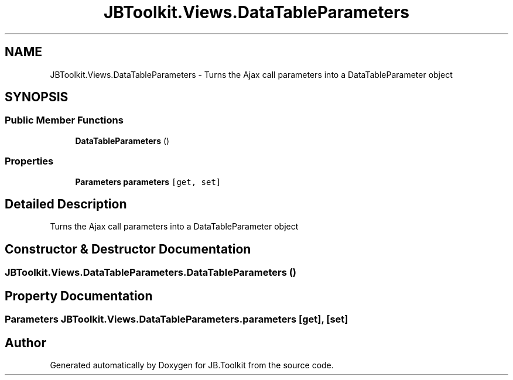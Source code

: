 .TH "JBToolkit.Views.DataTableParameters" 3 "Mon Aug 31 2020" "JB.Toolkit" \" -*- nroff -*-
.ad l
.nh
.SH NAME
JBToolkit.Views.DataTableParameters \- Turns the Ajax call parameters into a DataTableParameter object  

.SH SYNOPSIS
.br
.PP
.SS "Public Member Functions"

.in +1c
.ti -1c
.RI "\fBDataTableParameters\fP ()"
.br
.in -1c
.SS "Properties"

.in +1c
.ti -1c
.RI "\fBParameters\fP \fBparameters\fP\fC [get, set]\fP"
.br
.in -1c
.SH "Detailed Description"
.PP 
Turns the Ajax call parameters into a DataTableParameter object 


.SH "Constructor & Destructor Documentation"
.PP 
.SS "JBToolkit\&.Views\&.DataTableParameters\&.DataTableParameters ()"

.SH "Property Documentation"
.PP 
.SS "\fBParameters\fP JBToolkit\&.Views\&.DataTableParameters\&.parameters\fC [get]\fP, \fC [set]\fP"


.SH "Author"
.PP 
Generated automatically by Doxygen for JB\&.Toolkit from the source code\&.
